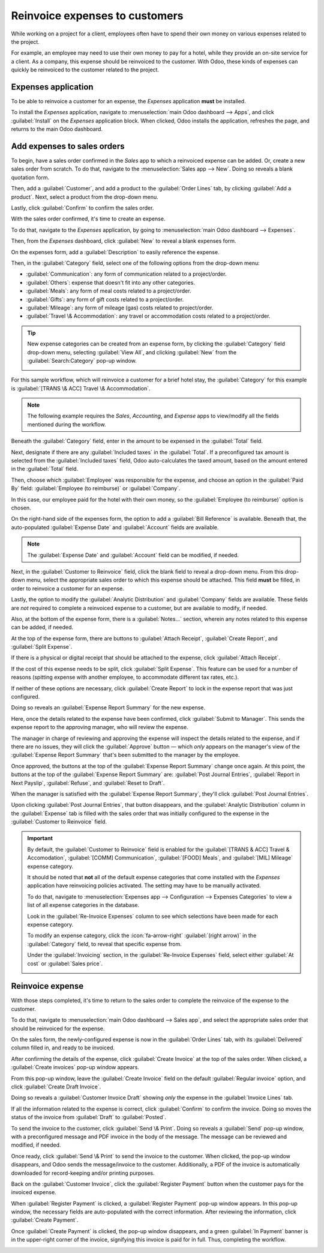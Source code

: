 ===============================
Reinvoice expenses to customers
===============================

While working on a project for a client, employees often have to spend their own money on various
expenses related to the project.

For example, an employee may need to use their own money to pay for a hotel, while they provide an
on-site service for a client. As a company, this expense should be reinvoiced to the customer. With
Odoo, these kinds of expenses can quickly be reinvoiced to the customer related to the project.

Expenses application
====================

To be able to reinvoice a customer for an expense, the *Expenses* application **must** be installed.

To install the *Expenses* application, navigate to :menuselection:`main Odoo dashboard --> Apps`,
and click :guilabel:`Install` on the *Expenses* application block. When clicked, Odoo installs the
application, refreshes the page, and returns to the main Odoo dashboard.

Add expenses to sales orders
============================

To begin, have a sales order confirmed in the *Sales* app to which a reinvoiced expense can be
added. Or, create a new sales order from scratch. To do that, navigate to the :menuselection:`Sales
app --> New`. Doing so reveals a blank quotation form.

Then, add a :guilabel:`Customer`, and add a product to the :guilabel:`Order Lines` tab, by clicking
:guilabel:`Add a product`. Next, select a product from the drop-down menu.

Lastly, click :guilabel:`Confirm` to confirm the sales order.

.. image:: expense/confirmed-sales-order.png
   :align: center
   :alt: This is how a confirmed sales order looks in the Odoo Sales application.

With the sales order confirmed, it's time to create an expense.

To do that, navigate to the *Expenses* application, by going to :menuselection:`main Odoo dashboard
--> Expenses`.

Then, from the *Expenses* dashboard, click :guilabel:`New` to reveal a blank expenses form.

.. image:: expense/blank-expenses-form.png
   :align: center
   :alt: A blank expenses form in the Odoo Expenses application.

On the expenses form, add a :guilabel:`Description` to easily reference the expense.

Then, in the :guilabel:`Category` field, select one of the following options from the drop-down
menu:

- :guilabel:`Communication`: any form of communication related to a project/order.
- :guilabel:`Others`: expense that doesn't fit into any other categories.
- :guilabel:`Meals`: any form of meal costs related to a project/order.
- :guilabel:`Gifts`: any form of gift costs related to a project/order.
- :guilabel:`Mileage`: any form of mileage (gas) costs related to project/order.
- :guilabel:`Travel \& Accommodation`: any travel or accommodation costs related to a project/order.

.. tip::
   New expense categories can be created from an expense form, by clicking the :guilabel:`Category`
   field drop-down menu, selecting :guilabel:`View All`, and clicking :guilabel:`New` from the
   :guilabel:`Search:Category` pop-up window.

   .. image:: expense/expense-category-pop-up.png
      :align: center
      :alt: The Search:Category expenses pop-up window from a blank expenses form in Odoo Expenses.

For this sample workflow, which will reinvoice a customer for a brief hotel stay, the
:guilabel:`Category` for this example is :guilabel:`[TRANS \& ACC] Travel \& Accommodation`.

.. note::
   The following example requires the *Sales*, *Accounting*, and *Expense* apps to view/modify all
   the fields mentioned during the workflow.

Beneath the :guilabel:`Category` field, enter in the amount to be expensed in the :guilabel:`Total`
field.

Next, designate if there are any :guilabel:`Included taxes` in the :guilabel:`Total`. If a
preconfigured tax amount is selected from the :guilabel:`Included taxes` field, Odoo auto-calculates
the taxed amount, based on the amount entered in the :guilabel:`Total` field.

Then, choose which :guilabel:`Employee` was responsible for the expense, and choose an option in the
:guilabel:`Paid By` field: :guilabel:`Employee (to reimburse)` or :guilabel:`Company`.

In this case, our employee paid for the hotel with their own money, so the :guilabel:`Employee (to
reimburse)` option is chosen.

On the right-hand side of the expenses form, the option to add a :guilabel:`Bill Reference` is
available. Beneath that, the auto-populated :guilabel:`Expense Date` and :guilabel:`Account` fields
are available.

.. note::
   The :guilabel:`Expense Date` and :guilabel:`Account` field can be modified, if needed.

Next, in the :guilabel:`Customer to Reinvoice` field, click the blank field to reveal a drop-down
menu. From this drop-down menu, select the appropriate sales order to which this expense should be
attached. This field **must** be filled, in order to reinvoice a customer for an expense.

Lastly, the option to modify the :guilabel:`Analytic Distribution` and :guilabel:`Company` fields
are available. These fields are *not* required to complete a reinvoiced expense to a customer, but
are available to modify, if needed.

Also, at the bottom of the expense form, there is a :guilabel:`Notes...` section, wherein any notes
related to this expense can be added, if needed.

.. image:: expense/filled-in-expense-form.png
   :align: center
   :alt: A filled out expenses form in the Odoo Expenses application.

At the top of the expense form, there are buttons to :guilabel:`Attach Receipt`, :guilabel:`Create
Report`, and :guilabel:`Split Expense`.

If there is a physical or digital receipt that should be attached to the expense, click
:guilabel:`Attach Receipt`.

If the cost of this expense needs to be split, click :guilabel:`Split Expense`. This feature can be
used for a number of reasons (spitting expense with another employee, to accommodate different tax
rates, etc.).

If neither of these options are necessary, click :guilabel:`Create Report` to lock in the expense
report that was just configured.

Doing so reveals an :guilabel:`Expense Report Summary` for the new expense.

.. image:: expense/expense-report-summary-form.png
   :align: center
   :alt: An expense report summary in the Odoo Expenses application.

Here, once the details related to the expense have been confirmed, click :guilabel:`Submit to
Manager`. This sends the expense report to the approving manager, who will review the expense.

The manager in charge of reviewing and approving the expense will inspect the details related to
the expense, and if there are no issues, they will click the :guilabel:`Approve` button — which
*only* appears on the manager's view of the :guilabel:`Expense Report Summary` that's been submitted
to the manager by the employee.

.. image:: expense/expense-report-summary-manager-approve.png
   :align: center
   :alt: An expense report summary that a manager will approve with an Approve button.

Once approved, the buttons at the top of the :guilabel:`Expense Report Summary` change once again.
At this point, the buttons at the top of the :guilabel:`Expense Report Summary` are: :guilabel:`Post
Journal Entries`, :guilabel:`Report in Next Payslip`, :guilabel:`Refuse`, and :guilabel:`Reset to
Draft`.

.. image:: expense/expense-report-summary-manager-post-journal.png
   :align: center
   :alt: An expense report summary with post journal entries button at the top of the form.

When the manager is satisfied with the :guilabel:`Expense Report Summary`, they'll click
:guilabel:`Post Journal Entries`.

Upon clicking :guilabel:`Post Journal Entries`, that button disappears, and the :guilabel:`Analytic
Distribution` column in the :guilabel:`Expense` tab is filled with the sales order that was
initially configured to the expense in the :guilabel:`Customer to Reinvoice` field.

.. important::
   By default, the :guilabel:`Customer to Reinvoice` field is enabled for the :guilabel:`[TRANS &
   ACC] Travel & Accomodation`, :guilabel:`[COMM] Communication`, :guilabel:`[FOOD] Meals`, and
   :guilabel:`[MIL] Mileage` expense category.

   It should be noted that **not** all of the default expense categories that come installed with
   the *Expenses* application have reinvoicing policies activated. The setting may have to be
   manually activated.

   To do that, navigate to :menuselection:`Expenses app --> Configuration --> Expenses Categories`
   to view a list of all expense categories in the database.

   Look in the :guilabel:`Re-Invoice Expenses` column to see which selections have been made for
   each expense category.

   .. image:: expense/expense-categories-page.png
      :align: center
      :alt: The Re-Invoice Expenses column on the Expense Categories page in the Odoo Expenses app.

   To modify an expense category, click the :icon:`fa-arrow-right` :guilabel:`(right arrow)` in the
   :guilabel:`Category` field, to reveal that specific expense from.

   Under the :guilabel:`Invoicing` section, in the :guilabel:`Re-Invoice Expenses` field, select
   either :guilabel:`At cost` or :guilabel:`Sales price`.

   .. image:: expense/reinvoice-expenses-field.png
      :align: center
      :alt: The Re-Invoice Expenses field on an Expense Category form in the Odoo Expenses app.

Reinvoice expense
=================

With those steps completed, it's time to return to the sales order to complete the reinvoice of the
expense to the customer.

To do that, navigate to :menuselection:`main Odoo dashboard --> Sales app`, and select the
appropriate sales order that should be reinvoiced for the expense.

On the sales form, the newly-configured expense is now in the :guilabel:`Order Lines` tab, with its
:guilabel:`Delivered` column filled in, and ready to be invoiced.

.. image:: expense/sales-order-with-expense-order-lines.png
   :align: center
   :alt: A sales order with the configured expense ready to be invoiced in the Order Lines tab.

After confirming the details of the expense, click :guilabel:`Create Invoice` at the top of the
sales order. When clicked, a :guilabel:`Create invoices` pop-up window appears.

.. image:: expense/create-invoices-popup.png
   :align: center
   :alt: A create invoices pop-up window that appears when the Create Invoice is clicked.

From this pop-up window, leave the :guilabel:`Create Invoice` field on the default
:guilabel:`Regular invoice` option, and click :guilabel:`Create Draft Invoice`.

Doing so reveals a :guilabel:`Customer Invoice Draft` showing *only* the expense in the
:guilabel:`Invoice Lines` tab.

.. image:: expense/customer-invoice-draft-with-expense.png
   :align: center
   :alt: A customer invoice draft with the expense in the Invoice Lines tab of the form.

If all the information related to the expense is correct, click :guilabel:`Confirm` to confirm the
invoice. Doing so moves the status of the invoice from :guilabel:`Draft` to :guilabel:`Posted`.

To send the invoice to the customer, click :guilabel:`Send \& Print`. Doing so reveals a
:guilabel:`Send` pop-up window, with a preconfigured message and PDF invoice in the body of the
message. The message can be reviewed and modified, if needed.

Once ready, click :guilabel:`Send \& Print` to send the invoice to the customer. When clicked, the
pop-up window disappears, and Odoo sends the message/invoice to the customer. Additionally, a PDF of
the invoice is automatically downloaded for record-keeping and/or printing purposes.

Back on the :guilabel:`Customer Invoice`, click the :guilabel:`Register Payment` button when the
customer pays for the invoiced expense.

.. image:: expense/customer-invoice-register-payment.png
   :align: center
   :alt: A customer invoice with the register payment button ready to be clicked.

When :guilabel:`Register Payment` is clicked, a :guilabel:`Register Payment` pop-up window appears.
In this pop-up window, the necessary fields are auto-populated with the correct information. After
reviewing the information, click :guilabel:`Create Payment`.

.. image:: expense/register-payment-popup.png
   :align: center
   :alt: A register payment pop-up window on a customer invoice in Odoo Sales.

Once :guilabel:`Create Payment` is clicked, the pop-up window disappears, and a green :guilabel:`In
Payment` banner is in the upper-right corner of the invoice, signifying this invoice is paid for in
full. Thus, completing the workflow.

.. image:: expense/expense-invoice-in-payment-banner.png
   :align: center
   :alt: A register payment pop-up window on a customer invoice in Odoo Sales.

.. seealso::
   - :doc:`invoicing_policy`
   - :doc:`time_materials`
   - :doc:`milestone`
